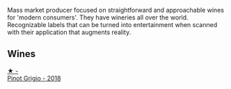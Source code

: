 Mass market producer focused on straightforward and approachable wines for 'modern consumers'. They have wineries all over the world. Recognizable labels that can be turned into entertainment when scanned with their application that augments reality.

** Wines

#+begin_export html
<div class="flex-container">
  <a class="flex-item flex-item-left" href="/wines/23988fb0-28dd-4efa-82fa-4680a2710517.html">
    <img class="flex-bottle" src="/images/23/988fb0-28dd-4efa-82fa-4680a2710517/2022-07-03-09-33-07-0B672411-6F90-4D61-B9E4-760390AC131E@512.webp"></img>
    <section class="h">★ -</section>
    <section class="h text-bolder">Pinot Grigio - 2018</section>
  </a>

</div>
#+end_export
